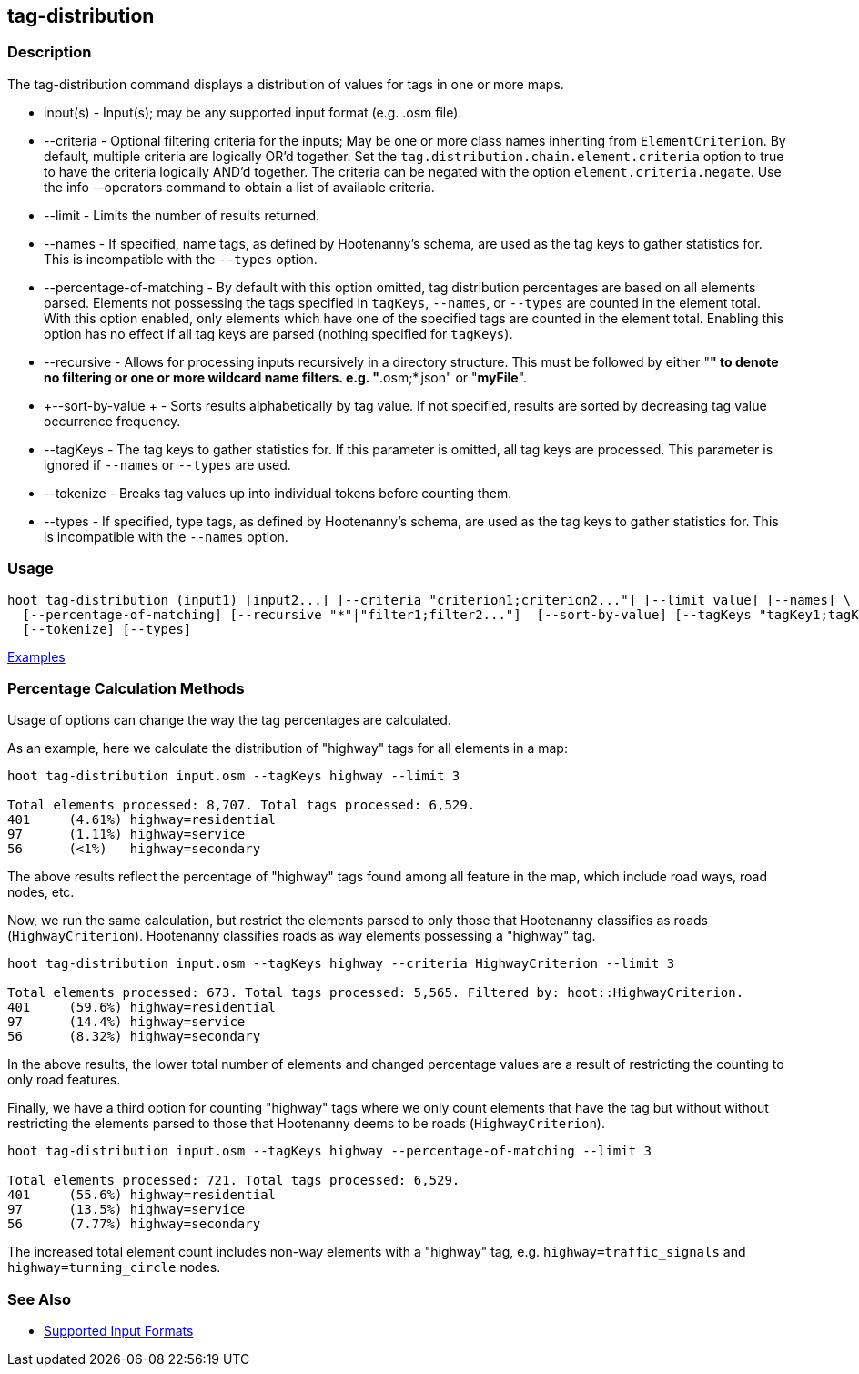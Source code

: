[[tag-distribution]]
== tag-distribution

=== Description

The +tag-distribution+ command displays a distribution of values for tags in one or more maps.

* +input(s)+                 - Input(s); may be any supported input format (e.g. .osm file).
* +--criteria+               - Optional filtering criteria for the inputs; May be one or more class names inheriting from 
                               `ElementCriterion`. By default, multiple criteria are logically OR'd together. Set the 
                               `tag.distribution.chain.element.criteria` option to true to have the criteria logically 
                               AND'd together. The criteria can be negated with the option `element.criteria.negate`.
                               Use the +info --operators+ command to obtain a list of available criteria.
* +--limit+                  - Limits the number of results returned.
* +--names+                  - If specified, name tags, as defined by Hootenanny's schema, are used as the tag keys to 
                               gather statistics for. This is incompatible with the `--types` option.
* +--percentage-of-matching+ - By default with this option omitted, tag distribution percentages are based on all elements
                               parsed. Elements not possessing the tags specified in `tagKeys`, `--names`, or `--types` are
                               counted in the element total. With this option enabled, only elements which have one of the
                               specified tags are counted in the element total. Enabling this option has no effect if
                               all tag keys are parsed (nothing specified for `tagKeys`).
* +--recursive+              - Allows for processing inputs recursively in a directory structure. This must be followed 
                               by either "*" to denote no filtering or one or more wildcard name filters. e.g. 
                               "*.osm;*.json" or "*myFile*".
* +--sort-by-value +         - Sorts results alphabetically by tag value. If not specified, results are sorted by decreasing 
                               tag value occurrence frequency.
* +--tagKeys+                - The tag keys to gather statistics for. If this parameter is omitted, all tag keys are 
                               processed. This parameter is ignored if `--names` or `--types` are used.
* +--tokenize+               - Breaks tag values up into individual tokens before counting them.
* +--types+                  - If specified, type tags, as defined by Hootenanny's schema, are used as the tag keys to 
                               gather statistics for. This is incompatible with the `--names` option.

=== Usage

--------------------------------------
hoot tag-distribution (input1) [input2...] [--criteria "criterion1;criterion2..."] [--limit value] [--names] \
  [--percentage-of-matching] [--recursive "*"|"filter1;filter2..."]  [--sort-by-value] [--tagKeys "tagKey1;tagKey2..."] \
  [--tokenize] [--types]
--------------------------------------

https://github.com/ngageoint/hootenanny/blob/master/docs/user/CommandLineExamples.asciidoc#display-the-distribution-of-highway-tags-for-roads-in-a-map[Examples]

=== Percentage Calculation Methods

Usage of options can change the way the tag percentages are calculated. 

As an example, here we calculate the distribution of "highway" tags for all elements in a map:

-----
hoot tag-distribution input.osm --tagKeys highway --limit 3

Total elements processed: 8,707. Total tags processed: 6,529.
401	(4.61%)	highway=residential
97	(1.11%)	highway=service
56	(<1%)	highway=secondary
-----

The above results reflect the percentage of "highway" tags found among all feature in the map, which include road ways, 
road nodes, etc.

Now, we run the same calculation, but restrict the elements parsed to only those that Hootenanny classifies as roads
(`HighwayCriterion`). Hootenanny classifies roads as way elements possessing a "highway" tag.

-----
hoot tag-distribution input.osm --tagKeys highway --criteria HighwayCriterion --limit 3

Total elements processed: 673. Total tags processed: 5,565. Filtered by: hoot::HighwayCriterion.
401	(59.6%)	highway=residential
97	(14.4%)	highway=service
56	(8.32%)	highway=secondary
-----

In the above results, the lower total number of elements and changed percentage values are a result of restricting the 
counting to only road features. 

Finally, we have a third option for counting "highway" tags where we only count elements that have the tag but without
without restricting the elements parsed to those that Hootenanny deems to be roads (`HighwayCriterion`).

-----
hoot tag-distribution input.osm --tagKeys highway --percentage-of-matching --limit 3

Total elements processed: 721. Total tags processed: 6,529.
401	(55.6%)	highway=residential
97	(13.5%)	highway=service
56	(7.77%)	highway=secondary
-----

The increased total element count includes non-way elements with a "highway" tag, e.g. `highway=traffic_signals` and
`highway=turning_circle` nodes.

=== See Also

* https://github.com/ngageoint/hootenanny/blob/master/docs/user/SupportedDataFormats.asciidoc#applying-changes-1[Supported Input Formats]
